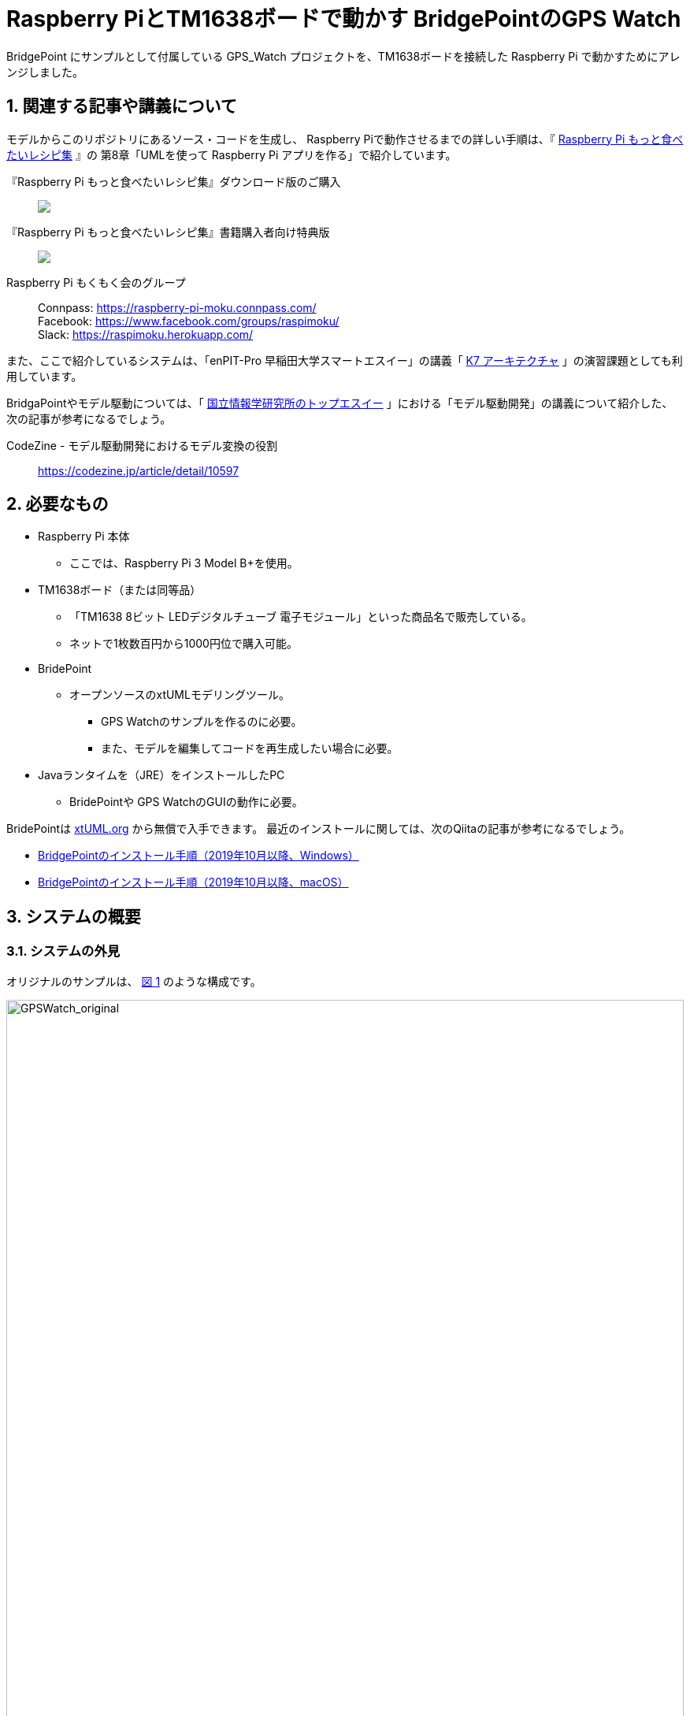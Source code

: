 
:imagesdir: images
:souecesdir: src
:figure-caption: 図
:table-caption: 表
:example-caption: 例
:xrefstyle: short
:twoinches: width='360'
:full-width: width='100%'
:three-quarters-width: width='75%'
:half-width: width='50%'
:half-size:
:thumbnail: width='60'

:sectnums:

= Raspberry PiとTM1638ボードで動かす BridgePointのGPS Watch

BridgePoint にサンプルとして付属している GPS_Watch プロジェクトを、TM1638ボードを接続した Raspberry Pi で動かすためにアレンジしました。

== 関連する記事や講義について

モデルからこのリポジトリにあるソース・コードを生成し、 Raspberry Piで動作させるまでの詳しい手順は、『 https://raspimoku.gitlab.io/recipebook02.html[Raspberry Pi もっと食べたいレシピ集] 』の 第8章「UMLを使って Raspberry Pi アプリを作る」で紹介しています。

『Raspberry Pi もっと食べたいレシピ集』ダウンロード版のご購入:: pass:[ <A href="https://booth.pm/ja/items/1846990"><img src="https://asset.booth.pm/static-images/banner/200x40_01.png"></a>]

『Raspberry Pi もっと食べたいレシピ集』書籍購入者向け特典版:: pass:[<a href="https://raspimoku.booth.pm/items/1873666"><img src="https://asset.booth.pm/static-images/banner/200x40_01.png"></a>]

Raspberry Pi もくもく会のグループ:: Connpass: https://raspberry-pi-moku.connpass.com/ +
Facebook: https://www.facebook.com/groups/raspimoku/ +
Slack: https://raspimoku.herokuapp.com/

また、ここで紹介しているシステムは、「enPIT-Pro 早稲田大学スマートエスイー」の講義「 https://smartse.jp/curriculum/k07/[K7 アーキテクチャ] 」の演習課題としても利用しています。

BridgaPointやモデル駆動については、「 https://www.topse.jp/ja/[国立情報学研究所のトップエスイー] 」における「モデル駆動開発」の講義について紹介した、次の記事が参考になるでしょう。

CodeZine - モデル駆動開発におけるモデル変換の役割:: https://codezine.jp/article/detail/10597

== 必要なもの

* Raspberry Pi 本体
** ここでは、Raspberry Pi 3 Model B+を使用。
* TM1638ボード（または同等品）
** 「TM1638 8ビット LEDデジタルチューブ 電子モジュール」といった商品名で販売している。
** ネットで1枚数百円から1000円位で購入可能。
* BridePoint
*** オープンソースのxtUMLモデリングツール。
** GPS Watchのサンプルを作るのに必要。
** また、モデルを編集してコードを再生成したい場合に必要。
* Javaランタイムを（JRE）をインストールしたPC
** BridePointや GPS WatchのGUIの動作に必要。


BridePointは https://xtuml.org/[xtUML.org] から無償で入手できます。
最近のインストールに関しては、次のQiitaの記事が参考になるでしょう。

* https://qiita.com/kuboaki/items/092253ed9fdcfbcb587f[BridgePointのインストール手順（2019年10月以降、Windows）]
* https://qiita.com/kuboaki/items/adc2ee6bad2e8ab607ca[BridgePointのインストール手順（2019年10月以降、macOS）]

== システムの概要

=== システムの外見

オリジナルのサンプルは、 <<GPSWatch_original>> のような構成です。

[[GPSWatch_original]]
.オリジナルのGPU Watchの構成と動作の概要
image::GPSWatch_original_c.png[GPSWatch_original, {full-width}]

---

Raspberry Pi で作る GPS Watch の完成品は、 <<GPSWatch_raspi>> のような概観になります。


[[GPSWatch_raspi]]
.Raspberry Pi とTM1638ボードで動作している GPS Watch
image::GPSWatch_raspi_01_c.png[GPSWatch_raspi, {three-quarters-width}]

---

=== コアデバイスの構造

UMLでモデルを作成するコアデバイスは、 <<gps_watch_components_merged>> のようなコンポーネント構造になっています。

[[gps_watch_components_merged]]
.GPS Watch システムを構成するコンポーネント（コンポーネント図）
image::gps_watch_components_merged_c.png[gps_watch_componentsmerged, {three-quarters-width}]

---

各コンポーネントはクラスの集まりになっています。たとえば Tracking コンポーネントのクラス図は <<tracking_comp_classes_merged>> のようになります。


[[tracking_comp_classes_merged]]
.Tracking コンポーネント内部の構造（クラス図）
image::tracking_comp_classes_merged_c.png[tracking_comp_classes_meged,  {three-quarters-width}]

---
=== コアデバイスの振舞い

それぞれのクラスの振舞いはステートマシン図で表します。たとえば、 Tracking コンポーネントの Display クラスのステートマシン図は <<display_class_stm>> のようになります。

[[display_class_stm]]
.Display クラスの振舞い（ステートマシン図）
image::display_class_stm_c.png[display_class_stm, {full-width}]

---
さらに、それぞれの状態ごとの処理（それぞれの状態の中に書いてあるスクリプト）は、モデルの振舞いを記述するための「アクション言語（OAL: Object Action Language）」を使って書きます。たとえば、Tracking コンポーネントの Display クラスのステートマシン図の「displayDistance」状態のスクリプトは、 <<display_distance_state>> のようになります。


[[display_distance_state]]
.Displayクラスの displayDistance 状態の振舞いを書いたアクション言語（OAL）のスクリプト
image::displayDistance_state_c.png[display_distance_state, {full-width}]

---

OALは、汎用のプログラミング言語から独立した「モデルを操作する」ことに特化した言語です。OALで振舞いが書いてあれば、モデル変換によって C/C++、Java、System-C などで「動く」ソース・コードを生成できます。


=== 生成されるソース・コード

モデルを入力として次の工程の成果物を生成するのが、モデルコンパイラの働きです。
ここでは、MC3020というモデルコンパイラを使っています。
MC3020は、UMLで作成した構造と振舞いのモデルを入力とし、動作可能な処理を伴う（スケルトンではない）C言語のソース・コードを出力としています。

生成されたソース・コードが、 `src` ディレクトリにあるコードです。
暗号のようなコードではなく、手書きのコードに近いことがわかりますね。


これらに TM1638ボードを接続した Raspberry Pi  動作させるための手書きコードを追加したのが、このリポジトリにあるC言語ソース・コードになります。

[IMPORTANT]
--
注意が必要なのは、生成したコードはスケルトンではなく、実行可能なコードであるということです。手書きコードを追加するのは、モデルと外部との入出力部分の関数にTM1638ボード用のAPIを書く部分だけです。
--

== 利用方法

=== Raspberry PiとTM1638ボードの接続

入手した TM1638ボード を、Raspberry Pi  に接続します。

Raspberry Pi  と TM1638ボード の接続ポートの対応は <<connection_raspi_tm1638_03>> のようになります。

[[connection_raspi_tm1638_03]]
.接続ポートの対応表
[%autowidth, cols=">1,<1",options="header"]
|===
| Raspberry Pi      | TM1638ボード
| +3.3V（1）  | VCC
| GND（6）    | GND
| GPIO6（31） | STB
| GPIO13（33）| CLK
| GPIO19（35）| DIO

|===

Raspberry Pi  と TM1638ボード の接続の詳細図を <<connection_raspi_tm1638_02>> に示します。

[[connection_raspi_tm1638_02]]
.Raspberry Pi  と TM1638ボード の接続（詳細）

image::connection_raspi_tm1638_02_c.png[connection_raspi_tm1638_02,{three-quarters-width}]

---

接続が済んだら、もう一度確認しておきましょう。


=== TM1638ボード用ライブラリのインストール

TM1638ボード を使うアプリケーションを作るには、 TM1638ボード 用のライブラリが必要です。


下記Webサイトから BCM2835用のライブラリを入手して、インストールしましょう。付属のドキュメント通りにインストールします。

C library for Broadcom BCM 2835 as used in Raspberry Pi:: Raspberry Pi のGPIO を使うときに必要となるライブラリです。 +
http://www.airspayce.com/mikem/bcm2835/

下記Webサイトから TM1638ボード 用のライブラリを入手して、インストールしましょう。こちらも、付属のドキュメント通りにインストールします。

TM1638 library for the Raspberry Pi:: TM1638ボード 用のライブラリです。 +
https://github.com/mjoldfield/pi-tm1638

.Raspberry Pi 4 でコンパイルエラーが発生した場合の対処
****
Raspberry Pi 4 では、ライブラリやサンプルの構築時に次のエラーになる。

[source, console]
----
gcc -DHAVE_CONFIG_H -I. -I..    -Wall -std=c99 -g -O2 -MT tm1638.o -MD -MP -MF .deps/tm1638.Tpo -c -o tm1638.o tm1638.c
In file included from tm1638.c:75:
/usr/local/include/bcm2835.h:643:8: error: unknown type name ‘off_t’
 extern off_t bcm2835_peripherals_base;
        ^~~~~
make[2]: *** [Makefile:291: tm1638.o] エラー 1
----

対処として、 `bcm2835.h` に `sys/types.h` を追加する。

.`bcm2835.h`（562行目付近）
[source, c, linenums, start=562]
----
#include <stdint.h>
#include <sys/types.h>   // <1>
#define BCM2835_VERSION 10062 /* Version 1.62 */
----
<1> `sys/types.h` を追加した
****
=== GPS WatchプログラムをRaspberry Pi上でビルドする

BridgePoint 上で GPS Watch のサンプルは用意できているものとします。

このリポジトリのコードは、生成したコードに、 Raspberry Pi と tm1638 ボードを使って動かす部分を追加したものです。
`src` 以下のソースコードを、 Raspberry Pi に転送してくだい。


`Makefile` は提供されているので、あとはビルドするだけです。


.Raspberry Pi 向けに調整したGPS Watchをビルドする
[source,console]
----
pi@raspi-01:~/Documents/GPS_Watch/Debug $ make all
（略）
Finished building target: GPS_Watch
----


=== Raspberry PiでGPS Watch の動作を確認する

ビルドできたら、動かしてみましょう。


.Raspberry Pi で動く GPS Watch の起動手順
. PC側でGUI画面を実行しておきます（この手順はもとのGPS Watchと同じです）。
. Raspberry Pi のターミナルから、`GPS_Watch` を起動します。
. PC上のGUI画面や TM1638ボード 上の `START/STOP` ボタンを操作すると、時間を測り始めます。
. GUI画面のボタンと TM1638ボード 上のボタンのどちらを操作しても、表示が変化します。
. ターミナルで `Ctrl-C` を入力して、動作を停止します。

BridePoint からの操作でGUI画面が起動しない場合は次の手順でコマンドラインからの起動します。

.GUI画面のコマンドラインからの起動方法
****
{BP} の更新状況や実行環境によっては、 <<createing_launch_tab_configration_error>> のようなエラーダイアログが表示されて、GUI画面が起動できないことがあります。このようなときは、コマンドプロンプトからGUI画面を起動します。

.コマンドプロンプトからGUI画面を起動する
[source, console]
----
C:\Users\kuboaki\workspace_bp> cd UI\bin  # <1>
C:\Users\kuboaki\workspace_bp\UI\bin>java lib.WatchGui  # <2>
Waiting for connection
Connection received from 127.0.0.1   # <3>
Connection closed by client.   # <4>
----
<1> ワークスペースの `UI` ディレクトリの中の `bin` ディレクトリに移動する。
<2> WatchGui を起動する。
<3> 実行後は接続待ちになる。
<4> 実行後は接続が切れる。


GUI画面と TM1638 ボードの両方から操作できることが確認できるでしょう。

[[createing_launch_tab_configration_error]]
.GUI画面が起動できないときに表示されるダイアログ
image::createing_launch_tab_configration_error_c.png[createing_launch_tab_configration_error,{three-quarters-width}]

****

=== 動作している様子

このシステムが動作する様子は YouTube にアップしてあります。

BridgePointのサンプルのGPS Watchを動かしてみた:: BeridgePointのサンプルの GPS Watch を動かした動画。 +
https://youtu.be/IaVM7KjwQ9w
BridgePointで生成したコードをtm1638ボードをつないだRaspberry Piで動かしてみた::  GPS Watch が Raspberry Pi  と TM1638ボード の組み合わせ動作している様子。 +
https://youtu.be/kNXow7kltDM

== 謝辞

なお、この章で紹介したシステムは、文部科学省が平成29年度に提示した「成長分野を支える情報技術人材の育成拠点の形成（enPiT-Pro）」に早稲田大学が代表校として申請し採択された「スマートエスイー : スマートシステム＆サービス技術の産学連携イノベーティブ人材育成」^<<SMART-SE>>^ の講義「モデル駆動開発」の演習で用いたものです。関係者各位に謝意を表します。

これまで BeridgePoint の開発、販売、コミュニティ支えてきた全てのみなさんに感謝します。とりわけ、 Levi Starrett氏には、スマートエスイーで Raspberry Pi  を使うにあたって、 xtUML Days 2018 ^<<XTUML2018>>^ での発表資料 ^<<LAVI-PDF>>^ , ^<<LAVI-V>>^ を利用することに快諾いただきました。一層の謝意を表します。

[bibliography]
== 関連資料

- [[[XTUML]]] Executable UML. Wikipedia. https://en.wikipedia.org/wiki/Executable_UML.
- [[[XTUMLORG]]] xtUML.org -- eXecutable Translatable UML with BridgePoint. https://xtuml.org/.
- [[[BPINST]]] 久保秋. BridgePointのインストール手順. Qiita. http://bit.ly/31oBDl2.
- [[[ONEFACT]]] One Fact Inc. http://onefact.net/.
- [[[XTUML2018]]] xtUML Days 2018 is co-located with MODELS. +
https://xtuml.org/xtuml-days-2018-copenhagen/
- [[[LAVI-PDF]]] Starrett, Levi. 1 Application 3 Dialects 5+ Architectures, Platform independence with BridgePoint. +
xtUML Days 2018. https://xtuml.org/wp-content/uploads/2018/10/1-3-5.pdf.
- [[[LAVI-V]]] Starrett, Levi. GPS Watch multi-platform demo.  +
https://www.youtube.com/watch?v=TLFNod4Qvnw.
